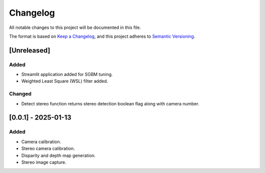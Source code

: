 Changelog
=========

All notable changes to this project will be documented in this file.

The format is based on `Keep a Changelog`_,
and this project adheres to `Semantic Versioning`_.

.. _Keep a Changelog: https://keepachangelog.com/en/1.0.0/
.. _Semantic Versioning: https://semver.org/spec/v2.0.0.html

[Unreleased]
------------

Added
^^^^^
- Streamlit application added for SGBM tuning.
- Weighted Least Square (WSL) filter added.

Changed
^^^^^^^
- Detect stereo function returns stereo detection boolean flag along with camera number.


[0.0.1] - 2025-01-13
--------------------

Added
^^^^^
- Camera calibration.
- Stereo camera calibration.
- Disparity and depth map generation.
- Stereo image capture.